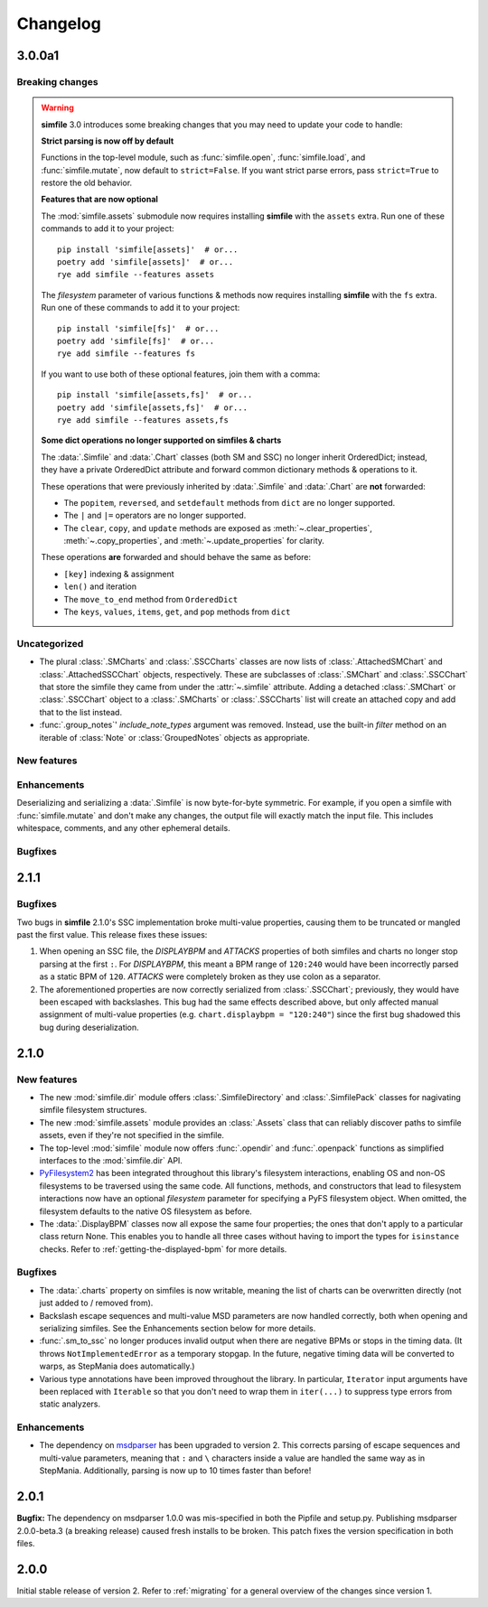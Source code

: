 .. _changelog:

Changelog
=========

3.0.0a1
-------

Breaking changes
~~~~~~~~~~~~~~~~

.. warning::

    **simfile** 3.0 introduces some breaking changes
    that you may need to update your code to handle:

    **Strict parsing is now off by default**

    Functions in the top-level module,
    such as :func:`simfile.open`, :func:`simfile.load`, and :func:`simfile.mutate`,
    now default to ``strict=False``.
    If you want strict parse errors,
    pass ``strict=True`` to restore the old behavior.
    
    **Features that are now optional**

    The :mod:`simfile.assets` submodule
    now requires installing **simfile** with the ``assets`` extra.
    Run one of these commands to add it to your project::
      
      pip install 'simfile[assets]'  # or...
      poetry add 'simfile[assets]'  # or...
      rye add simfile --features assets
        
    The `filesystem` parameter of various functions & methods
    now requires installing **simfile** with the ``fs`` extra.
    Run one of these commands to add it to your project::

      pip install 'simfile[fs]'  # or...
      poetry add 'simfile[fs]'  # or...
      rye add simfile --features fs
      
    If you want to use both of these optional features,
    join them with a comma::

      pip install 'simfile[assets,fs]'  # or...
      poetry add 'simfile[assets,fs]'  # or...
      rye add simfile --features assets,fs
    
    **Some dict operations no longer supported on simfiles & charts**

    The :data:`.Simfile` and :data:`.Chart` classes (both SM and SSC)
    no longer inherit OrderedDict;
    instead, they have a private OrderedDict attribute
    and forward common dictionary methods & operations to it.
    
    These operations that were previously inherited
    by :data:`.Simfile` and :data:`.Chart`
    are **not** forwarded:
    
    * The ``popitem``, ``reversed``, and ``setdefault`` methods from ``dict`` are no longer supported.
    * The ``|`` and ``|=`` operators are no longer supported.
    * The ``clear``, ``copy``, and ``update`` methods are exposed as
      :meth:`~.clear_properties`, :meth:`~.copy_properties`, and :meth:`~.update_properties`
      for clarity.
    
    These operations **are** forwarded and should behave the same as before:
    
    * ``[key]`` indexing & assignment
    * ``len()`` and iteration
    * The ``move_to_end`` method from ``OrderedDict``
    * The ``keys``, ``values``, ``items``, ``get``, and ``pop`` methods from ``dict``

Uncategorized
~~~~~~~~~~~~~

* The plural :class:`.SMCharts` and :class:`.SSCCharts` classes
  are now lists of :class:`.AttachedSMChart` and :class:`.AttachedSSCChart` objects,
  respectively.
  These are subclasses of :class:`.SMChart` and :class:`.SSCChart`
  that store the simfile they came from under the :attr:`~.simfile` attribute.
  Adding a detached :class:`.SMChart` or :class:`.SSCChart` object
  to a :class:`.SMCharts` or :class:`.SSCCharts` list
  will create an attached copy and add that to the list instead.
* :func:`.group_notes`' `include_note_types` argument was removed.
  Instead, use the built-in `filter` method
  on an iterable of :class:`Note` or :class:`GroupedNotes` objects as appropriate.

New features
~~~~~~~~~~~~


Enhancements
~~~~~~~~~~~~

Deserializing and serializing a :data:`.Simfile` is now byte-for-byte symmetric.
For example,
if you open a simfile with :func:`simfile.mutate`
and don't make any changes,
the output file will exactly match the input file.
This includes whitespace, comments, and any other ephemeral details.

Bugfixes
~~~~~~~~



2.1.1
-----

Bugfixes
~~~~~~~~

Two bugs in **simfile** 2.1.0's SSC implementation broke multi-value properties,
causing them to be truncated or mangled past the first value.
This release fixes these issues:

1. When opening an SSC file,
   the `DISPLAYBPM` and `ATTACKS` properties of both simfiles and charts
   no longer stop parsing at the first ``:``.
   For `DISPLAYBPM`, this meant a BPM range of ``120:240``
   would have been incorrectly parsed as a static BPM of ``120``.
   `ATTACKS` were completely broken as they use colon as a separator.
2. The aforementioned properties are now correctly serialized from :class:`.SSCChart`;
   previously, they would have been escaped with backslashes.
   This bug had the same effects described above,
   but only affected manual assignment of multi-value properties
   (e.g. ``chart.displaybpm = "120:240"``)
   since the first bug shadowed this bug during deserialization.

2.1.0
-----

New features
~~~~~~~~~~~~

* The new :mod:`simfile.dir` module offers
  :class:`.SimfileDirectory` and :class:`.SimfilePack` classes
  for nagivating simfile filesystem structures.
* The new :mod:`simfile.assets` module provides an :class:`.Assets` class
  that can reliably discover paths to simfile assets,
  even if they're not specified in the simfile.
* The top-level :mod:`simfile` module
  now offers :func:`.opendir` and :func:`.openpack` functions
  as simplified interfaces to the :mod:`simfile.dir` API.
* `PyFilesystem2 <https://docs.pyfilesystem.org/en/latest/index.html>`_
  has been integrated throughout this library's filesystem interactions,
  enabling OS and non-OS filesystems to be traversed using the same code.
  All functions, methods, and constructors that lead to filesystem interactions
  now have an optional `filesystem` parameter
  for specifying a PyFS filesystem object.
  When omitted, the filesystem defaults to the native OS filesystem as before.
* The :data:`.DisplayBPM` classes now all expose the same four properties;
  the ones that don't apply to a particular class return None.
  This enables you to handle all three cases
  without having to import the types for ``isinstance`` checks.
  Refer to :ref:`getting-the-displayed-bpm` for more details.

Bugfixes
~~~~~~~~

* The :data:`.charts` property on simfiles is now writable,
  meaning the list of charts can be overwritten directly
  (not just added to / removed from).
* Backslash escape sequences and multi-value MSD parameters
  are now handled correctly,
  both when opening and serializing simfiles.
  See the Enhancements section below for more details.
* :func:`.sm_to_ssc` no longer produces invalid output
  when there are negative BPMs or stops in the timing data.
  (It throws ``NotImplementedError`` as a temporary stopgap.
  In the future, negative timing data will be converted to warps,
  as StepMania does automatically.)
* Various type annotations have been improved throughout the library.
  In particular, ``Iterator`` input arguments
  have been replaced with ``Iterable``
  so that you don't need to wrap them in ``iter(...)``
  to suppress type errors from static analyzers.

Enhancements
~~~~~~~~~~~~

* The dependency on `msdparser <https://msdparser.readthedocs.io/en/latest/>`_
  has been upgraded to version 2.
  This corrects parsing of escape sequences and multi-value parameters,
  meaning that ``:`` and ``\`` characters inside a value
  are handled the same way as in StepMania.
  Additionally, parsing is now up to 10 times faster than before!

2.0.1
-----

**Bugfix:**
The dependency on msdparser 1.0.0 was mis-specified
in both the Pipfile and setup.py.
Publishing msdparser 2.0.0-beta.3 (a breaking release)
caused fresh installs to be broken.
This patch fixes the version specification in both files.

2.0.0
-----

Initial stable release of version 2.
Refer to :ref:`migrating` for a general overview of the changes
since version 1.